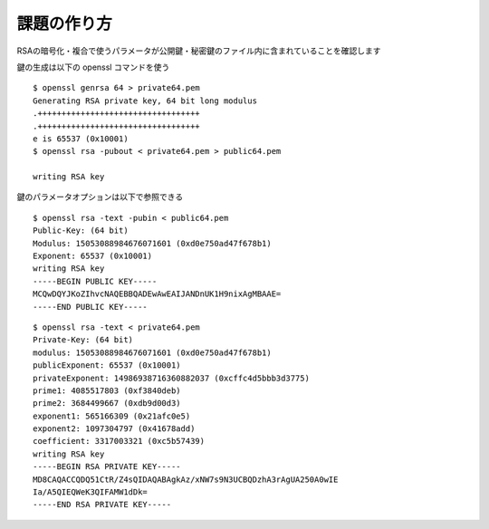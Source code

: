 課題の作り方
=============

..
  2つの素数を p, q とした時、オイラーのファイ関数を使うと、以下の式が成り立つ

  .. math::

    \phi(n) = (p - 1)(q - 1)

  ここで、 :math:`\phi(n)` は

  正の整数 n と互いに素である 1 以上 n 以下の自然数の個数である

  (最大公約数 gcd(n, x) = 1 となる1 以上 n 以下の自然数xの個数と言い換えても良い)

  簡単な例

  .. math::

    \phi(15) = (3 - 1) * (5 - 1) = 8 = |\{1, 2, 4, 7, 8, 11, 13, 14\}|

  e < phi(n) である

RSAの暗号化・複合で使うパラメータが公開鍵・秘密鍵のファイル内に含まれていることを確認します

..
  まず、例としてセキュリティ上役に立たないRSAの秘密鍵を作成する。

  http://www.ntt.co.jp/news2010/1001/100108a.html の記事によると2010年時点で 768ビットで素因数分解できている。ということで、それよりはるかに短い 64bit で作った鍵であれば公開しても誰も困らないだろうということで 64bit で生成する（間違っても自身が使っている秘密鍵をネット上に公開してはいけない）

鍵の生成は以下の openssl コマンドを使う

::

  $ openssl genrsa 64 > private64.pem
  Generating RSA private key, 64 bit long modulus
  .++++++++++++++++++++++++++++++++++
  .++++++++++++++++++++++++++++++++++
  e is 65537 (0x10001)
  $ openssl rsa -pubout < private64.pem > public64.pem

  writing RSA key

鍵のパラメータオプションは以下で参照できる

::

  $ openssl rsa -text -pubin < public64.pem
  Public-Key: (64 bit)
  Modulus: 15053088984676071601 (0xd0e750ad47f678b1)
  Exponent: 65537 (0x10001)
  writing RSA key
  -----BEGIN PUBLIC KEY-----
  MCQwDQYJKoZIhvcNAQEBBQADEwAwEAIJANDnUK1H9nixAgMBAAE=
  -----END PUBLIC KEY-----

::

  $ openssl rsa -text < private64.pem
  Private-Key: (64 bit)
  modulus: 15053088984676071601 (0xd0e750ad47f678b1)
  publicExponent: 65537 (0x10001)
  privateExponent: 14986938716360882037 (0xcffc4d5bbb3d3775)
  prime1: 4085517803 (0xf3840deb)
  prime2: 3684499667 (0xdb9d00d3)
  exponent1: 565166309 (0x21afc0e5)
  exponent2: 1097304797 (0x41678add)
  coefficient: 3317003321 (0xc5b57439)
  writing RSA key
  -----BEGIN RSA PRIVATE KEY-----
  MD8CAQACCQDQ51CtR/Z4sQIDAQABAgkAz/xNW7s9N3UCBQDzhA3rAgUA250A0wIE
  Ia/A5QIEQWeK3QIFAMW1dDk=
  -----END RSA PRIVATE KEY-----
